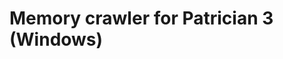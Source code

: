 * Memory crawler for Patrician 3 (Windows)
[[https://travis-ci.org/Croissong/patrician-crawler][https://travis-ci.org/Croissong/patrician-crawler.svg]]
